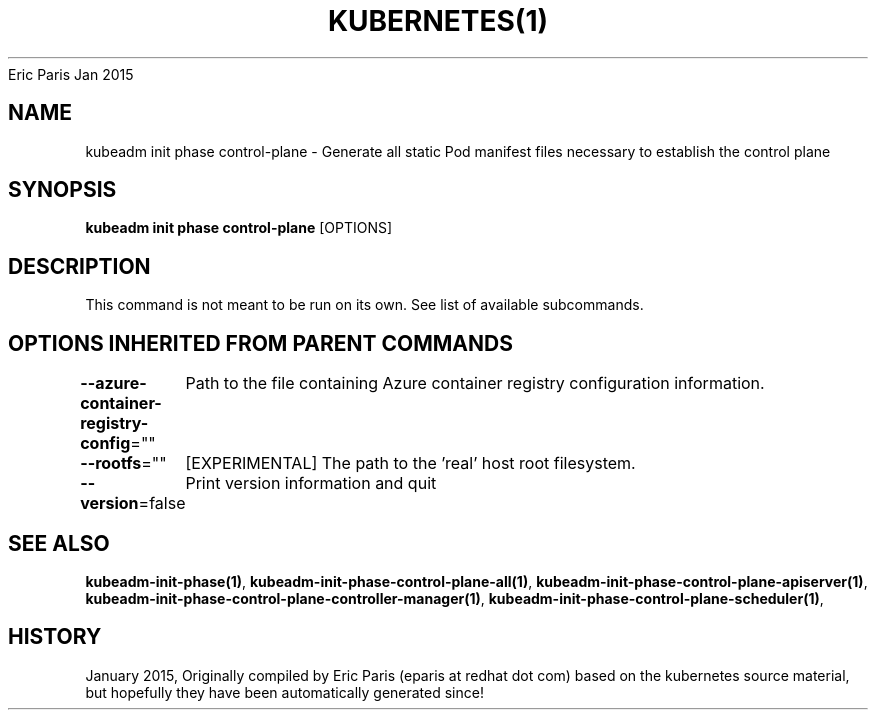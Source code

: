 .nh
.TH KUBERNETES(1) kubernetes User Manuals
Eric Paris
Jan 2015

.SH NAME
.PP
kubeadm init phase control\-plane \- Generate all static Pod manifest files necessary to establish the control plane


.SH SYNOPSIS
.PP
\fBkubeadm init phase control\-plane\fP [OPTIONS]


.SH DESCRIPTION
.PP
This command is not meant to be run on its own. See list of available subcommands.


.SH OPTIONS INHERITED FROM PARENT COMMANDS
.PP
\fB\-\-azure\-container\-registry\-config\fP=""
	Path to the file containing Azure container registry configuration information.

.PP
\fB\-\-rootfs\fP=""
	[EXPERIMENTAL] The path to the 'real' host root filesystem.

.PP
\fB\-\-version\fP=false
	Print version information and quit


.SH SEE ALSO
.PP
\fBkubeadm\-init\-phase(1)\fP, \fBkubeadm\-init\-phase\-control\-plane\-all(1)\fP, \fBkubeadm\-init\-phase\-control\-plane\-apiserver(1)\fP, \fBkubeadm\-init\-phase\-control\-plane\-controller\-manager(1)\fP, \fBkubeadm\-init\-phase\-control\-plane\-scheduler(1)\fP,


.SH HISTORY
.PP
January 2015, Originally compiled by Eric Paris (eparis at redhat dot com) based on the kubernetes source material, but hopefully they have been automatically generated since!
